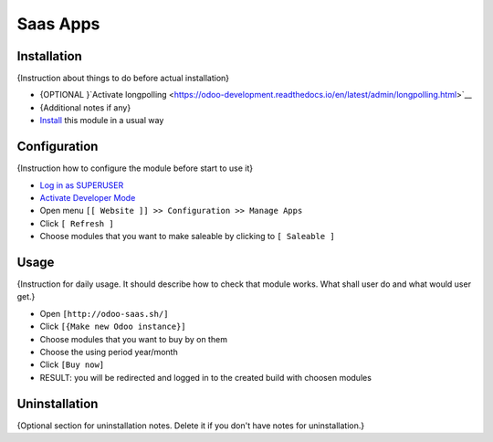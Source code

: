 ===========
 Saas Apps
===========

Installation
============
{Instruction about things to do before actual installation}

* {OPTIONAL }`Activate longpolling <https://odoo-development.readthedocs.io/en/latest/admin/longpolling.html>`__
* {Additional notes if any}
* `Install <https://odoo-development.readthedocs.io/en/latest/odoo/usage/install-module.html>`__ this module in a usual way

Configuration
=============

{Instruction how to configure the module before start to use it}

* `Log in as SUPERUSER <https://odoo-development.readthedocs.io/en/latest/odoo/usage/login-as-superuser.html>`__
* `Activate Developer Mode <https://odoo-development.readthedocs.io/en/latest/odoo/usage/debug-mode.html>`__
* Open menu ``[[ Website ]] >> Configuration >> Manage Apps``
* Click ``[ Refresh ]``
* Choose modules that you want to make saleable by clicking to ``[ Saleable ]``

Usage
=====

{Instruction for daily usage. It should describe how to check that module works. What shall user do and what would user get.}

* Open ``[http://odoo-saas.sh/]``
* Click ``[{Make new Odoo instance}]``
* Choose modules that you want to buy by on them
* Choose the using period year/month
* Click ``[Buy now]``
* RESULT: you will be redirected and logged in to the created build with choosen modules

Uninstallation
==============

{Optional section for uninstallation notes. Delete it if you don't have notes for uninstallation.}
